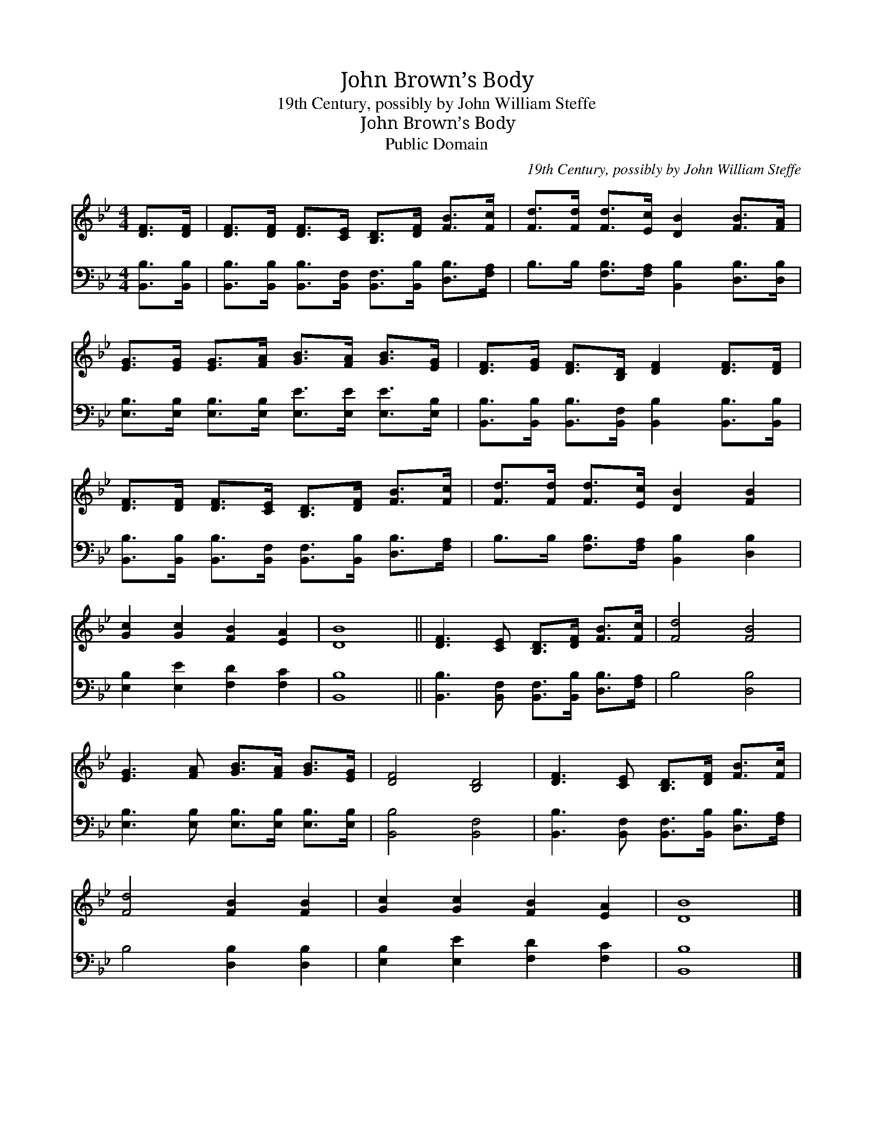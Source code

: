 X:1
T:John Brown’s Body
T:19th Century, possibly by John William Steffe
T:John Brown’s Body
T:Public Domain
C:19th Century, possibly by John William Steffe
Z:Public Domain
%%score 1 2
L:1/8
M:4/4
K:Bb
V:1 treble 
V:2 bass 
V:1
 [DF]>[DF] | [DF]>[DF] [DF]>[CE] [B,D]>[DF] [FB]>[Fc] | [Fd]>[Fd] [Fd]>[Ec] [DB]2 [FB]>[FA] | %3
 [EG]>[EG] [EG]>[FA] [GB]>[FA] [GB]>[EG] | [DF]>[EG] [DF]>[B,D] [DF]2 [DF]>[DF] | %5
 [DF]>[DF] [DF]>[CE] [B,D]>[DF] [FB]>[Fc] | [Fd]>[Fd] [Fd]>[Ec] [DB]2 [FB]2 | %7
 [Gc]2 [Gc]2 [FB]2 [EA]2 | [DB]8 || [DF]3 [CE] [B,D]>[DF] [FB]>[Fc] | [Fd]4 [FB]4 | %11
 [EG]3 [FA] [GB]>[FA] [GB]>[EG] | [DF]4 [B,D]4 | [DF]3 [CE] [B,D]>[DF] [FB]>[Fc] | %14
 [Fd]4 [FB]2 [FB]2 | [Gc]2 [Gc]2 [FB]2 [EA]2 | [DB]8 |] %17
V:2
 [B,,B,]>[B,,B,] | [B,,B,]>[B,,B,] [B,,B,]>[B,,F,] [B,,F,]>[B,,B,] [D,B,]>[F,A,] | %2
 B,>B, [F,B,]>[F,A,] [B,,B,]2 [D,B,]>[D,B,] | %3
 [E,B,]>[E,B,] [E,B,]>[E,B,] [E,E]>[E,E] [E,E]>[E,B,] | %4
 [B,,B,]>[B,,B,] [B,,B,]>[B,,F,] [B,,B,]2 [B,,B,]>[B,,B,] | %5
 [B,,B,]>[B,,B,] [B,,B,]>[B,,F,] [B,,F,]>[B,,B,] [D,B,]>[F,A,] | %6
 B,>B, [F,B,]>[F,A,] [B,,B,]2 [D,B,]2 | [E,B,]2 [E,E]2 [F,D]2 [F,C]2 | [B,,B,]8 || %9
 [B,,B,]3 [B,,F,] [B,,F,]>[B,,B,] [D,B,]>[F,A,] | B,4 [D,B,]4 | %11
 [E,B,]3 [E,B,] [E,B,]>[E,B,] [E,B,]>[E,B,] | [B,,B,]4 [B,,F,]4 | %13
 [B,,B,]3 [B,,F,] [B,,F,]>[B,,B,] [D,B,]>[F,A,] | B,4 [D,B,]2 [D,B,]2 | %15
 [E,B,]2 [E,E]2 [F,D]2 [F,C]2 | [B,,B,]8 |] %17

